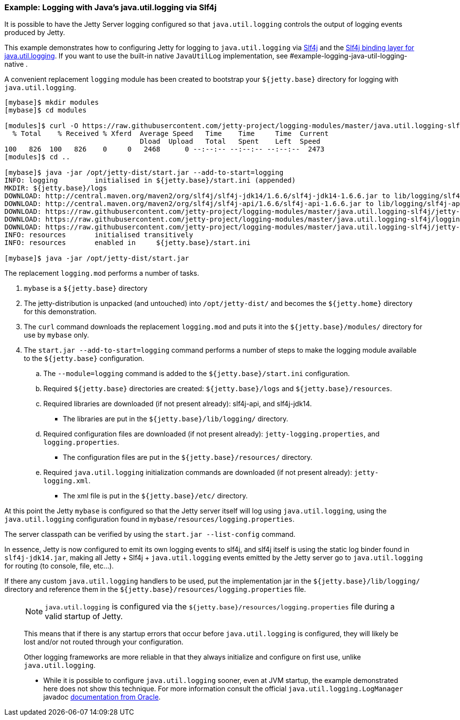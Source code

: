 //  ========================================================================
//  Copyright (c) 1995-2017 Mort Bay Consulting Pty. Ltd.
//  ========================================================================
//  All rights reserved. This program and the accompanying materials
//  are made available under the terms of the Eclipse Public License v1.0
//  and Apache License v2.0 which accompanies this distribution.
//
//      The Eclipse Public License is available at
//      http://www.eclipse.org/legal/epl-v10.html
//
//      The Apache License v2.0 is available at
//      http://www.opensource.org/licenses/apache2.0.php
//
//  You may elect to redistribute this code under either of these licenses.
//  ========================================================================

[[example-logging-java-util-logging]]
=== Example: Logging with Java's java.util.logging via Slf4j

It is possible to have the Jetty Server logging configured so that `java.util.logging` controls the output of logging events produced by Jetty.

This example demonstrates how to configuring Jetty for logging to `java.util.logging` via http://slf4j.org/manual.html[Slf4j] and the http://slf4j.org/manual.html#swapping[Slf4j binding layer for java.util.logging].
If you want to use the built-in native `JavaUtilLog` implementation, see #example-logging-java-util-logging-native .

A convenient replacement `logging` module has been created to bootstrap your `${jetty.base}` directory for logging with `java.util.logging`.

[source, screen, subs="{sub-order}"]
....
[mybase]$ mkdir modules
[mybase]$ cd modules

[modules]$ curl -O https://raw.githubusercontent.com/jetty-project/logging-modules/master/java.util.logging-slf4j/logging.mod
  % Total    % Received % Xferd  Average Speed   Time    Time     Time  Current
                                 Dload  Upload   Total   Spent    Left  Speed
100   826  100   826    0     0   2468      0 --:--:-- --:--:-- --:--:--  2473
[modules]$ cd ..

[mybase]$ java -jar /opt/jetty-dist/start.jar --add-to-start=logging
INFO: logging         initialised in ${jetty.base}/start.ini (appended)
MKDIR: ${jetty.base}/logs
DOWNLOAD: http://central.maven.org/maven2/org/slf4j/slf4j-jdk14/1.6.6/slf4j-jdk14-1.6.6.jar to lib/logging/slf4j-jdk14-1.6.6.jar
DOWNLOAD: http://central.maven.org/maven2/org/slf4j/slf4j-api/1.6.6/slf4j-api-1.6.6.jar to lib/logging/slf4j-api-1.6.6.jar
DOWNLOAD: https://raw.githubusercontent.com/jetty-project/logging-modules/master/java.util.logging-slf4j/jetty-logging.xml to etc/jetty-logging.xml
DOWNLOAD: https://raw.githubusercontent.com/jetty-project/logging-modules/master/java.util.logging-slf4j/logging.properties to resources/logging.properties
DOWNLOAD: https://raw.githubusercontent.com/jetty-project/logging-modules/master/java.util.logging-slf4j/jetty-logging.properties to resources/jetty-logging.properties
INFO: resources       initialised transitively
INFO: resources       enabled in     ${jetty.base}/start.ini

[mybase]$ java -jar /opt/jetty-dist/start.jar
....

The replacement `logging.mod` performs a number of tasks.

.  `mybase` is a `${jetty.base}` directory
.  The jetty-distribution is unpacked (and untouched) into `/opt/jetty-dist/` and becomes the `${jetty.home}` directory for this demonstration.
.  The `curl` command downloads the replacement `logging.mod` and puts it into the `${jetty.base}/modules/` directory for use by `mybase` only.
.  The `start.jar --add-to-start=logging` command performs a number of steps to make the logging module available to the `${jetty.base}` configuration.
..  The `--module=logging` command is added to the `${jetty.base}/start.ini` configuration.
..  Required `${jetty.base}` directories are created: `${jetty.base}/logs` and `${jetty.base}/resources`.
..  Required libraries are downloaded (if not present already): slf4j-api, and slf4j-jdk14.
* The libraries are put in the `${jetty.base}/lib/logging/` directory.
..  Required configuration files are downloaded (if not present already): `jetty-logging.properties`, and `logging.properties`.
* The configuration files are put in the `${jetty.base}/resources/` directory.
..  Required `java.util.logging` initialization commands are downloaded (if not present already): `jetty-logging.xml`.
* The xml file is put in the `${jetty.base}/etc/` directory.

At this point the Jetty `mybase` is configured so that the Jetty server itself will log using `java.util.logging`, using the `java.util.logging` configuration found in `mybase/resources/logging.properties`.

The server classpath can be verified by using the `start.jar --list-config` command.

In essence, Jetty is now configured to emit its own logging events to slf4j, and slf4j itself is using the static log binder found in `slf4j-jdk14.jar`, making all Jetty + Slf4j + `java.util.logging` events emitted by the Jetty server go to `java.util.logging` for routing (to console, file, etc...).

If there any custom `java.util.logging` handlers to be used, put the implementation jar in the `${jetty.base}/lib/logging/` directory and reference them in the `${jetty.base}/resources/logging.properties` file.

____
[NOTE]
`java.util.logging` is configured via the `${jetty.base}/resources/logging.properties` file during a valid startup of Jetty.

This means that if there is any startup errors that occur before `java.util.logging` is configured, they will likely be lost and/or not routed through your configuration.

Other logging frameworks are more reliable in that they always initialize and configure on first use, unlike `java.util.logging`.

* While it is possible to configure `java.util.logging` sooner, even at JVM startup, the example demonstrated here does not show this technique.
For more information consult the official `java.util.logging.LogManager` javadoc http://docs.oracle.com/javase/7/docs/api/java/util/logging/LogManager.html[documentation from Oracle].
____
